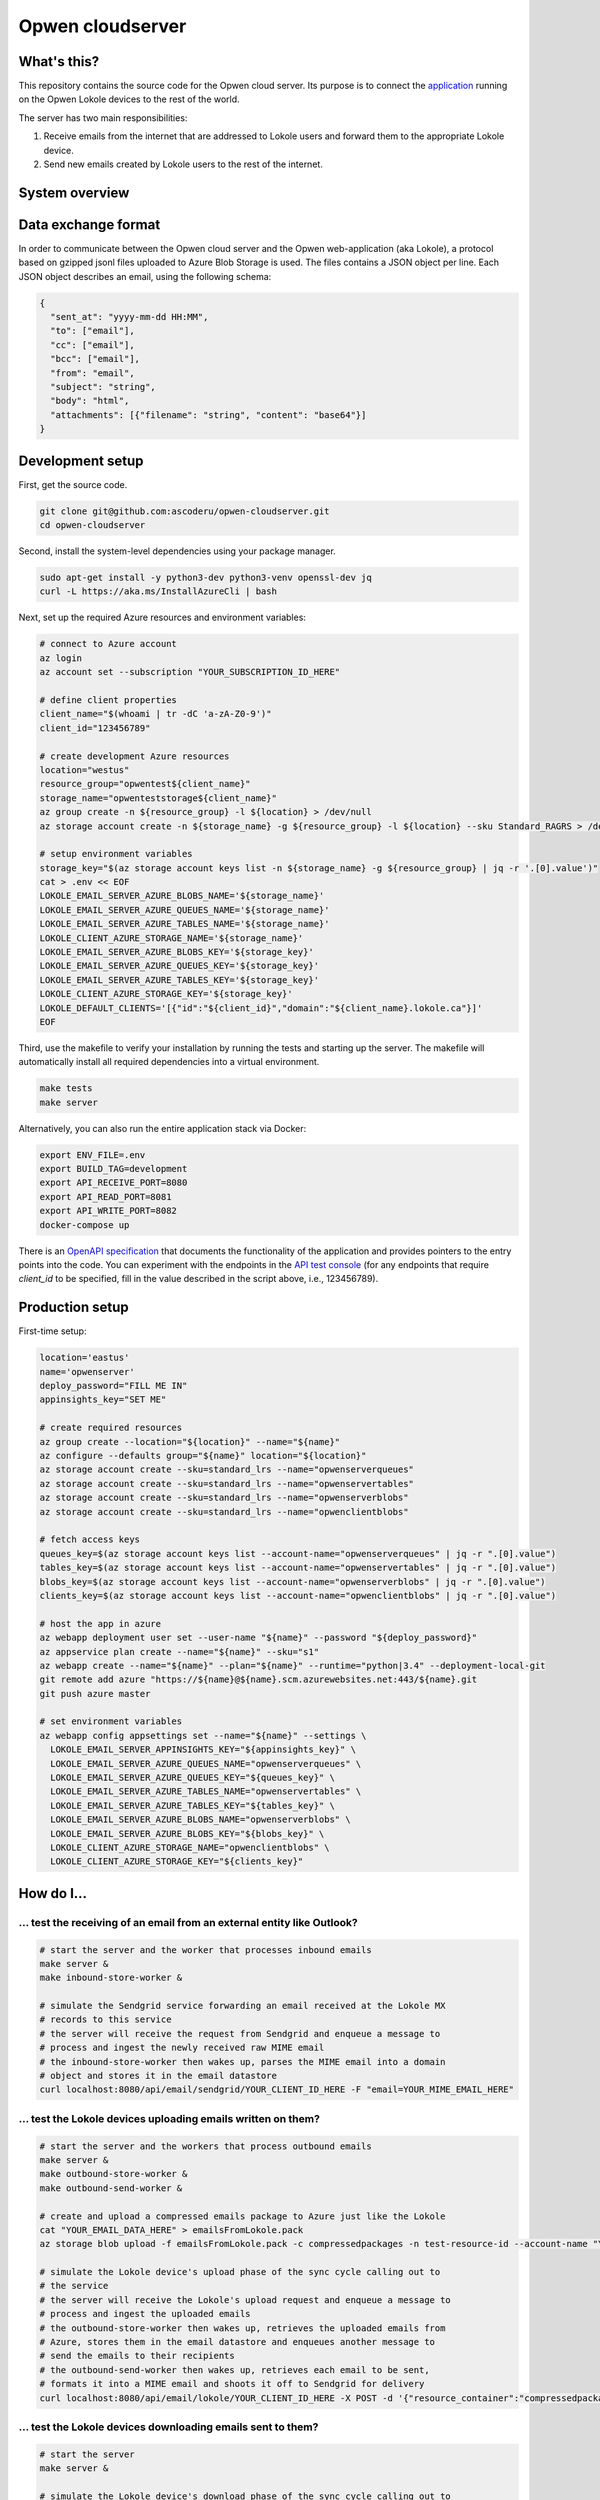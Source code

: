 Opwen cloudserver
=================

.. image:: https://travis-ci.org/ascoderu/opwen-cloudserver.svg?branch=master
  :target: https://travis-ci.org/ascoderu/opwen-cloudserver

.. image:: https://img.shields.io/pypi/v/opwen_email_server.svg
  :target: https://pypi.python.org/pypi/opwen_email_server/

What's this?
------------

This repository contains the source code for the Opwen cloud server. Its purpose
is to connect the `application <https://github.com/ascoderu/opwen-webapp>`_
running on the Opwen Lokole devices to the rest of the world.

The server has two main responsibilities:

1. Receive emails from the internet that are addressed to Lokole users and
   forward them to the appropriate Lokole device.
2. Send new emails created by Lokole users to the rest of the internet.

System overview
---------------

.. image:: docs/system-overview.png
  :width: 800
  :align: center
  :alt: Overview of the Lokole system
  :target: https://raw.githubusercontent.com/ascoderu/opwen-cloudserver/master/docs/system-overview.png

Data exchange format
--------------------

In order to communicate between the Opwen cloud server and the Opwen
web-application (aka Lokole), a protocol based on gzipped jsonl files uploaded
to Azure Blob Storage is used. The files contains a JSON object per line.
Each JSON object describes an email, using the following schema:

.. sourcecode :: json

  {
    "sent_at": "yyyy-mm-dd HH:MM",
    "to": ["email"],
    "cc": ["email"],
    "bcc": ["email"],
    "from": "email",
    "subject": "string",
    "body": "html",
    "attachments": [{"filename": "string", "content": "base64"}]
  }

Development setup
-----------------

First, get the source code.

.. sourcecode :: sh

  git clone git@github.com:ascoderu/opwen-cloudserver.git
  cd opwen-cloudserver

Second, install the system-level dependencies using your package manager.

.. sourcecode :: sh

  sudo apt-get install -y python3-dev python3-venv openssl-dev jq
  curl -L https://aka.ms/InstallAzureCli | bash

Next, set up the required Azure resources and environment variables:

.. sourcecode :: sh

  # connect to Azure account
  az login
  az account set --subscription "YOUR_SUBSCRIPTION_ID_HERE"

  # define client properties
  client_name="$(whoami | tr -dC 'a-zA-Z0-9')"
  client_id="123456789"

  # create development Azure resources
  location="westus"
  resource_group="opwentest${client_name}"
  storage_name="opwenteststorage${client_name}"
  az group create -n ${resource_group} -l ${location} > /dev/null
  az storage account create -n ${storage_name} -g ${resource_group} -l ${location} --sku Standard_RAGRS > /dev/null

  # setup environment variables
  storage_key="$(az storage account keys list -n ${storage_name} -g ${resource_group} | jq -r '.[0].value')"
  cat > .env << EOF
  LOKOLE_EMAIL_SERVER_AZURE_BLOBS_NAME='${storage_name}'
  LOKOLE_EMAIL_SERVER_AZURE_QUEUES_NAME='${storage_name}'
  LOKOLE_EMAIL_SERVER_AZURE_TABLES_NAME='${storage_name}'
  LOKOLE_CLIENT_AZURE_STORAGE_NAME='${storage_name}'
  LOKOLE_EMAIL_SERVER_AZURE_BLOBS_KEY='${storage_key}'
  LOKOLE_EMAIL_SERVER_AZURE_QUEUES_KEY='${storage_key}'
  LOKOLE_EMAIL_SERVER_AZURE_TABLES_KEY='${storage_key}'
  LOKOLE_CLIENT_AZURE_STORAGE_KEY='${storage_key}'
  LOKOLE_DEFAULT_CLIENTS='[{"id":"${client_id}","domain":"${client_name}.lokole.ca"}]'
  EOF

Third, use the makefile to verify your installation by running the tests and
starting up the server. The makefile will automatically install all required
dependencies into a virtual environment.

.. sourcecode :: sh

  make tests
  make server

Alternatively, you can also run the entire application stack via Docker:

.. sourcecode :: sh

  export ENV_FILE=.env
  export BUILD_TAG=development
  export API_RECEIVE_PORT=8080
  export API_READ_PORT=8081
  export API_WRITE_PORT=8082
  docker-compose up

There is an `OpenAPI specification <https://github.com/ascoderu/opwen-cloudserver/blob/master/opwen_email_server/static/email-api-spec.yaml>`_
that documents the functionality of the application and provides pointers to the
entry points into the code. You can experiment with the endpoints in the `API test console <http://localhost:8080/api/email/ui>`_
(for any endpoints that require `client_id` to be specified, fill in the value
described in the script above, i.e., 123456789).

Production setup
----------------

First-time setup:

.. sourcecode :: sh

  location='eastus'
  name='opwenserver'
  deploy_password="FILL ME IN"
  appinsights_key="SET ME"

  # create required resources
  az group create --location="${location}" --name="${name}"
  az configure --defaults group="${name}" location="${location}"
  az storage account create --sku=standard_lrs --name="opwenserverqueues"
  az storage account create --sku=standard_lrs --name="opwenservertables"
  az storage account create --sku=standard_lrs --name="opwenserverblobs"
  az storage account create --sku=standard_lrs --name="opwenclientblobs"

  # fetch access keys
  queues_key=$(az storage account keys list --account-name="opwenserverqueues" | jq -r ".[0].value")
  tables_key=$(az storage account keys list --account-name="opwenservertables" | jq -r ".[0].value")
  blobs_key=$(az storage account keys list --account-name="opwenserverblobs" | jq -r ".[0].value")
  clients_key=$(az storage account keys list --account-name="opwenclientblobs" | jq -r ".[0].value")

  # host the app in azure
  az webapp deployment user set --user-name "${name}" --password "${deploy_password}"
  az appservice plan create --name="${name}" --sku="s1"
  az webapp create --name="${name}" --plan="${name}" --runtime="python|3.4" --deployment-local-git
  git remote add azure "https://${name}@${name}.scm.azurewebsites.net:443/${name}.git
  git push azure master

  # set environment variables
  az webapp config appsettings set --name="${name}" --settings \
    LOKOLE_EMAIL_SERVER_APPINSIGHTS_KEY="${appinsights_key}" \
    LOKOLE_EMAIL_SERVER_AZURE_QUEUES_NAME="opwenserverqueues" \
    LOKOLE_EMAIL_SERVER_AZURE_QUEUES_KEY="${queues_key}" \
    LOKOLE_EMAIL_SERVER_AZURE_TABLES_NAME="opwenservertables" \
    LOKOLE_EMAIL_SERVER_AZURE_TABLES_KEY="${tables_key}" \
    LOKOLE_EMAIL_SERVER_AZURE_BLOBS_NAME="opwenserverblobs" \
    LOKOLE_EMAIL_SERVER_AZURE_BLOBS_KEY="${blobs_key}" \
    LOKOLE_CLIENT_AZURE_STORAGE_NAME="opwenclientblobs" \
    LOKOLE_CLIENT_AZURE_STORAGE_KEY="${clients_key}"

How do I...
-----------

... test the receiving of an email from an external entity like Outlook?
````````````````````````````````````````````````````````````````````````

.. sourcecode :: sh

  # start the server and the worker that processes inbound emails
  make server &
  make inbound-store-worker &

  # simulate the Sendgrid service forwarding an email received at the Lokole MX
  # records to this service
  # the server will receive the request from Sendgrid and enqueue a message to
  # process and ingest the newly received raw MIME email
  # the inbound-store-worker then wakes up, parses the MIME email into a domain
  # object and stores it in the email datastore
  curl localhost:8080/api/email/sendgrid/YOUR_CLIENT_ID_HERE -F "email=YOUR_MIME_EMAIL_HERE"

... test the Lokole devices uploading emails written on them?
`````````````````````````````````````````````````````````````

.. sourcecode :: sh

  # start the server and the workers that process outbound emails
  make server &
  make outbound-store-worker &
  make outbound-send-worker &

  # create and upload a compressed emails package to Azure just like the Lokole
  cat "YOUR_EMAIL_DATA_HERE" > emailsFromLokole.pack
  az storage blob upload -f emailsFromLokole.pack -c compressedpackages -n test-resource-id --account-name "YOUR_ACCOUNT_NAME_HERE" --account-key "YOUR_KEY_HERE"

  # simulate the Lokole device's upload phase of the sync cycle calling out to
  # the service
  # the server will receive the Lokole's upload request and enqueue a message to
  # process and ingest the uploaded emails
  # the outbound-store-worker then wakes up, retrieves the uploaded emails from
  # Azure, stores them in the email datastore and enqueues another message to
  # send the emails to their recipients
  # the outbound-send-worker then wakes up, retrieves each email to be sent,
  # formats it into a MIME email and shoots it off to Sendgrid for delivery
  curl localhost:8080/api/email/lokole/YOUR_CLIENT_ID_HERE -X POST -d '{"resource_container":"compressedpackages","resource_id":"test-resource-id","resource_type":"azure-blob"}' -H "Content-Type: application/json"

... test the Lokole devices downloading emails sent to them?
````````````````````````````````````````````````````````````

.. sourcecode :: sh

  # start the server
  make server &

  # simulate the Lokole device's download phase of the sync cycle calling out to
  # the service
  # the server will receive the Lokole's download request, fetch all the new
  # messages sent to the Lokole device since the last request, package them and
  # upload them to Azure
  resource_id=$(curl localhost:8080/api/email/lokole/YOUR_CLIENT_ID_HERE -X GET | jq -r '.resource_id')

  # download the compressed emails package that the Lokole device would ingest
  az storage blob download -f emailsToLokole.pack -c compressedpackages -n ${resource_id} --account-name "YOUR_ACCOUNT_NAME_HERE" --account-key "YOUR_KEY_HERE"
